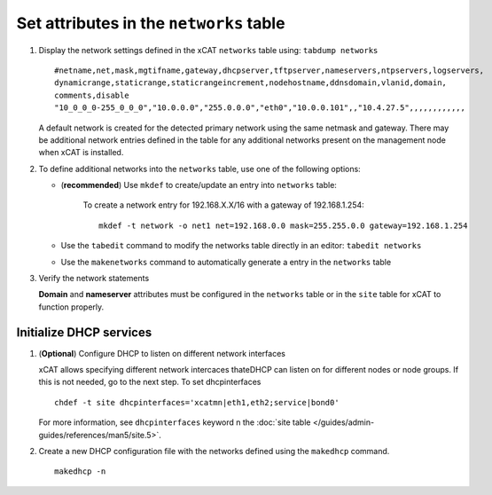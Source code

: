 Set attributes in the ``networks`` table 
========================================

#. Display the network settings defined in the xCAT ``networks`` table using: ``tabdump networks`` ::
  
       #netname,net,mask,mgtifname,gateway,dhcpserver,tftpserver,nameservers,ntpservers,logservers,
       dynamicrange,staticrange,staticrangeincrement,nodehostname,ddnsdomain,vlanid,domain,
       comments,disable
       "10_0_0_0-255_0_0_0","10.0.0.0","255.0.0.0","eth0","10.0.0.101",,"10.4.27.5",,,,,,,,,,,,

   A default network is created for the detected primary network using the same netmask and gateway.  There may be additional network entries defined in the table for any additional networks present on the management node when xCAT is installed.   

#. To define additional networks into the ``networks`` table, use one of the following options:

   *  (**recommended**) Use ``mkdef`` to create/update an entry into ``networks`` table:

         To create a network entry for 192.168.X.X/16 with a gateway of 192.168.1.254: ::

              mkdef -t network -o net1 net=192.168.0.0 mask=255.255.0.0 gateway=192.168.1.254

   *  Use the ``tabedit`` command to modify the networks table directly in an editor: ``tabedit networks`` 

   *  Use the ``makenetworks`` command to automatically generate a entry in the ``networks`` table

#. Verify the network statements 

   **Domain** and **nameserver** attributes must be configured in the ``networks`` table or in the ``site`` table for xCAT to function properly.



Initialize DHCP services
------------------------

#. (**Optional**) Configure DHCP to listen on different network interfaces 

   xCAT allows specifying different network intercaces thateDHCP can listen on for different nodes or node groups.  If this is not needed, go to the next step.  To set dhcpinterfaces :: 

       chdef -t site dhcpinterfaces='xcatmn|eth1,eth2;service|bond0'

   For more information, see ``dhcpinterfaces`` keyword n the :doc:`site table </guides/admin-guides/references/man5/site.5>`.


#. Create a new DHCP configuration file with the networks defined using the ``makedhcp`` command. ::

       makedhcp -n

